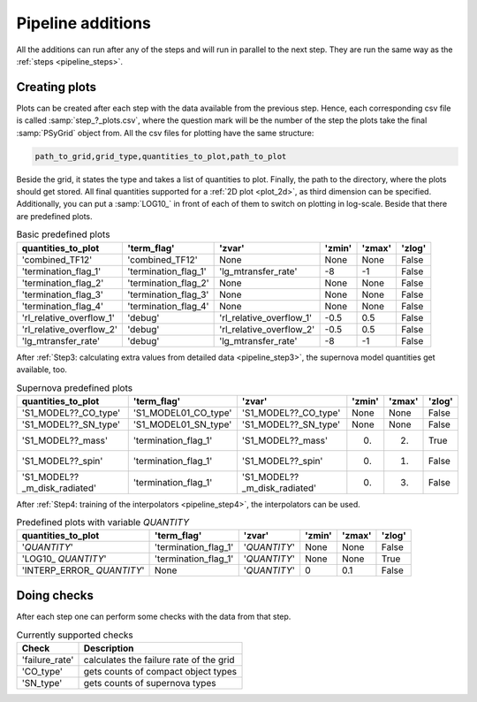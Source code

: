 .. _pipeline_additions:

##################
Pipeline additions
##################

All the additions can run after any of the steps and will run in parallel to
the next step. They are run the same way as the :ref:`steps <pipeline_steps>`.

.. _pipeline_plots:

Creating plots
--------------

Plots can be created after each step with the data available from the previous
step. Hence, each corresponding csv file is called :samp:`step_?_plots.csv`,
where the question mark will be the number of the step the plots take the final
:samp:`PSyGrid` object from. All the csv files for plotting have the same
structure:

.. code-block::

    path_to_grid,grid_type,quantities_to_plot,path_to_plot

Beside the grid, it states the type and takes a list of quantities to plot.
Finally, the path to the directory, where the plots should get stored. All
final quantities supported for a :ref:`2D plot <plot_2d>`, as third dimension
can be specified. Additionally, you can put a :samp:`LOG10_` in front of each
of them to switch on plotting in log-scale. Beside that there are predefined
plots.

.. table:: Basic predefined plots

    ========================  ====================  ========================  ======  ======  ======
    quantities_to_plot        'term_flag'           'zvar'                    'zmin'  'zmax'  'zlog'
    ========================  ====================  ========================  ======  ======  ======
    'combined_TF12'           'combined_TF12'       None                      None    None    False
    'termination_flag_1'      'termination_flag_1'  'lg_mtransfer_rate'       -8      -1      False
    'termination_flag_2'      'termination_flag_2'  None                      None    None    False
    'termination_flag_3'      'termination_flag_3'  None                      None    None    False
    'termination_flag_4'      'termination_flag_4'  None                      None    None    False
    'rl_relative_overflow_1'  'debug'               'rl_relative_overflow_1'  -0.5    0.5     False
    'rl_relative_overflow_2'  'debug'               'rl_relative_overflow_2'  -0.5    0.5     False
    'lg_mtransfer_rate'       'debug'               'lg_mtransfer_rate'       -8      -1      False
    ========================  ====================  ========================  ======  ======  ======

After :ref:`Step3: calculating extra values from detailed data <pipeline_step3>`,
the supernova model quantities get available, too.

.. table:: Supernova predefined plots

    ============================  ====================  ============================  ======  ======  ======
    quantities_to_plot            'term_flag'           'zvar'                        'zmin'  'zmax'  'zlog'
    ============================  ====================  ============================  ======  ======  ======
    'S1_MODEL??_CO_type'          'S1_MODEL01_CO_type'  'S1_MODEL??_CO_type'          None    None    False
    'S1_MODEL??_SN_type'          'S1_MODEL01_SN_type'  'S1_MODEL??_SN_type'          None    None    False
    'S1_MODEL??_mass'             'termination_flag_1'  'S1_MODEL??_mass'             0.      2.      True
    'S1_MODEL??_spin'             'termination_flag_1'  'S1_MODEL??_spin'             0.      1.      False
    'S1_MODEL??_m_disk_radiated'  'termination_flag_1'  'S1_MODEL??_m_disk_radiated'  0.      3.      False
    ============================  ====================  ============================  ======  ======  ======

After :ref:`Step4: training of the interpolators <pipeline_step4>`, the
interpolators can be used.

.. table:: Predefined plots with variable `QUANTITY`

    ============================  ====================  ============  ======  ======  ======
    quantities_to_plot            'term_flag'           'zvar'        'zmin'  'zmax'  'zlog'
    ============================  ====================  ============  ======  ======  ======
    '`QUANTITY`'                  'termination_flag_1'  '`QUANTITY`'  None    None    False
    'LOG10\_ `QUANTITY`'          'termination_flag_1'  '`QUANTITY`'  None    None    True
    'INTERP\_ERROR\_ `QUANTITY`'  None                  '`QUANTITY`'  0       0.1     False
    ============================  ====================  ============  ======  ======  ======

.. _pipeline_checks:

Doing checks
------------

After each step one can perform some checks with the data from that step.

.. table:: Currently supported checks

    ==============  ===========
    Check           Description
    ==============  ===========
    'failure_rate'  calculates the failure rate of the grid
    'CO_type'       gets counts of compact object types
    'SN_type'       gets counts of supernova types
    ==============  ===========

